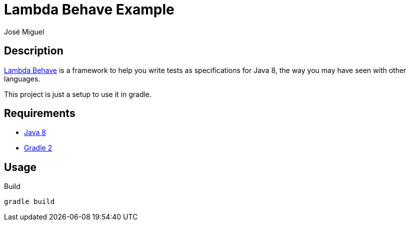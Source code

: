Lambda Behave Example
=====================
:Author: José Miguel
:Date: August 3rd, 2014
:Revision: 1.0

Description
-----------

http://richardwarburton.github.io/lambda-behave/[Lambda Behave] is a framework to help you write tests as specifications for Java 8, the way you may have seen with other languages.

This project is just a setup to use it in gradle.

Requirements
------------

- http://openjdk.java.net/[Java 8]
- http://www.gradle.org[Gradle 2]

Usage
-----

.Build
[source,bash]
----
gradle build
----  